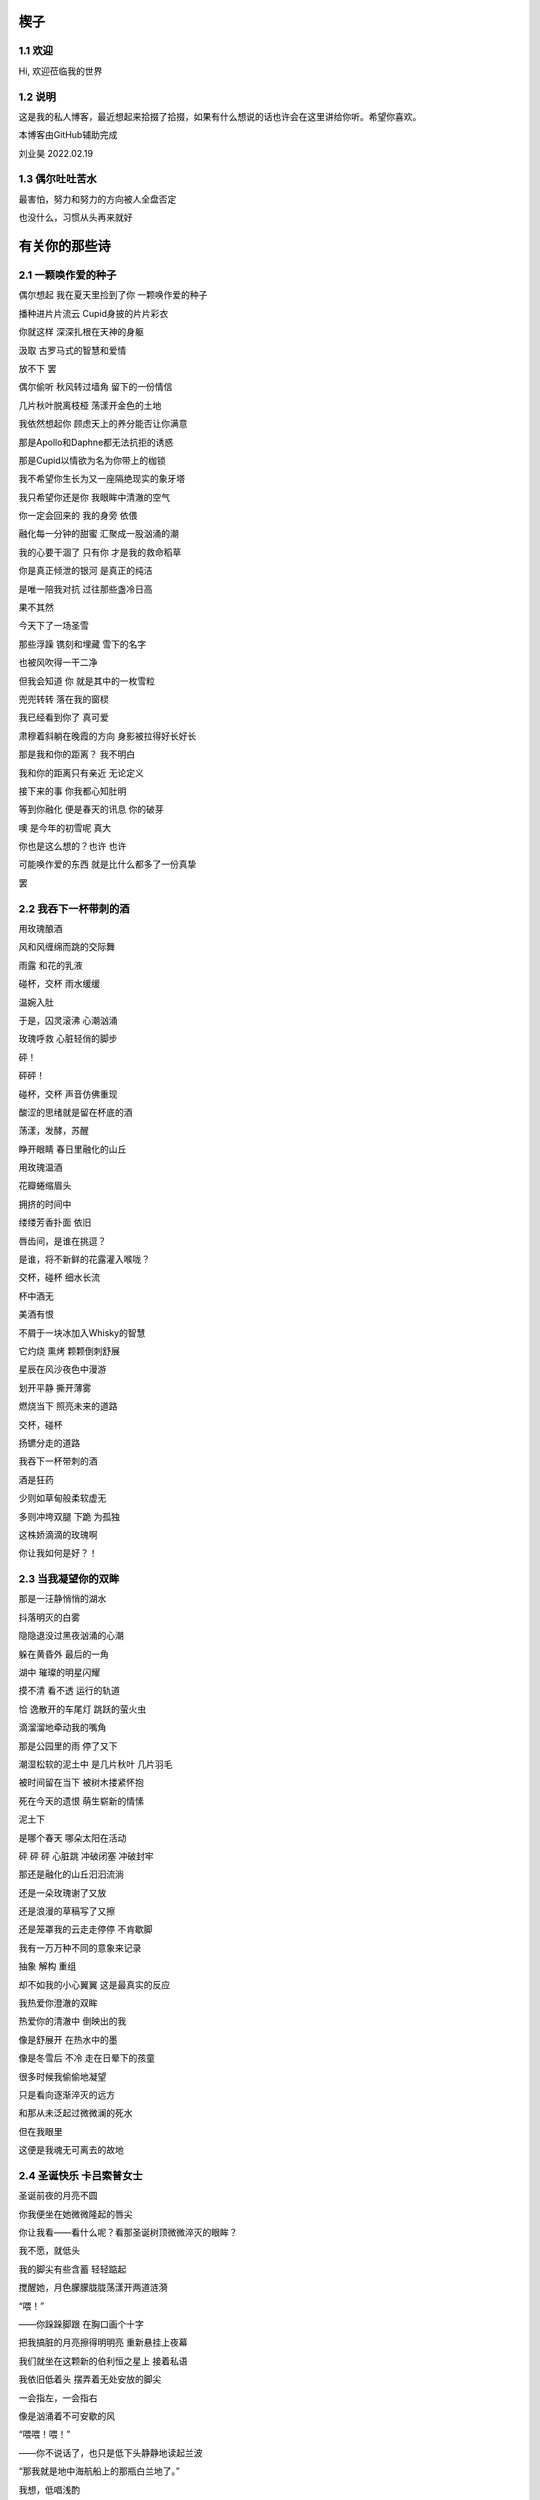 楔子
======================

1.1 欢迎
---------------------

Hi, 欢迎莅临我的世界

1.2 说明
---------------------

这是我的私人博客，最近想起来拾掇了拾掇，如果有什么想说的话也许会在这里讲给你听。希望你喜欢。

本博客由GitHub辅助完成 |logo|

.. |logo| image:: https://help.github.com/assets/images/site/favicon.ico

刘业昊 2022.02.19

1.3 偶尔吐吐苦水
---------------------

最害怕，努力和努力的方向被人全盘否定

也没什么，习惯从头再来就好

有关你的那些诗
======================

2.1 一颗唤作爱的种子
---------------------

偶尔想起 我在夏天里捡到了你 一颗唤作爱的种子

播种进片片流云 Cupid身披的片片彩衣

你就这样 深深扎根在天神的身躯

汲取 古罗马式的智慧和爱情


放不下 罢

偶尔偷听 秋风转过墙角 留下的一份情信

几片秋叶脱离枝桠 荡漾开金色的土地

我依然想起你 顾虑天上的养分能否让你满意

那是Apollo和Daphne都无法抗拒的诱惑

那是Cupid以情欲为名为你带上的枷锁

我不希望你生长为又一座隔绝现实的象牙塔

我只希望你还是你 我眼眸中清澈的空气


你一定会回来的 我的身旁 依偎

融化每一分钟的甜蜜 汇聚成一股汹涌的潮

我的心要干涸了 只有你 才是我的救命稻草

你是真正倾泄的银河 是真正的纯洁

是唯一陪我对抗 过往那些盏冷日高


果不其然

今天下了一场圣雪

那些浮躁 镌刻和埋藏 雪下的名字

也被风吹得一干二净

但我会知道 你 就是其中的一枚雪粒

兜兜转转 落在我的窗棂

我已经看到你了 真可爱

肃穆着斜躺在晚霞的方向 身影被拉得好长好长

那是我和你的距离？ 我不明白

我和你的距离只有亲近 无论定义


接下来的事 你我都心知肚明

等到你融化 便是春天的讯息 你的破芽

噢 是今年的初雪呢 真大

你也是这么想的？也许 也许

可能唤作爱的东西 就是比什么都多了一份真挚

罢


2.2 我吞下一杯带刺的酒
---------------------

用玫瑰酿酒

风和风缠绵而跳的交际舞

雨露 和花的乳液

碰杯，交杯 雨水缓缓

温婉入肚


于是，囚灵滚沸 心潮汹涌

玫瑰呼救 心脏轻俏的脚步

砰！

砰砰！

碰杯，交杯 声音仿佛重现

酸涩的思绪就是留在杯底的酒

荡漾，发酵，苏醒

睁开眼睛 春日里融化的山丘


用玫瑰温酒

花瓣蜷缩眉头

拥挤的时间中

缕缕芳香扑面 依旧

唇齿间，是谁在挑逗？

是谁，将不新鲜的花露灌入喉咙？

交杯，碰杯 细水长流

杯中酒无


美酒有恨

不屑于一块冰加入Whisky的智慧

它灼烧 熏烤 颗颗倒刺舒展

星辰在风沙夜色中漫游

划开平静 撕开薄雾

燃烧当下 照亮未来的道路

交杯，碰杯

扬镳分走的道路


我吞下一杯带刺的酒

酒是狂药

少则如草甸般柔软虚无

多则冲垮双腿 下跪 为孤独

这株娇滴滴的玫瑰啊

你让我如何是好？！


2.3 当我凝望你的双眸
---------------------

那是一汪静悄悄的湖水

抖落明灭的白雾

隐隐退没过黑夜汹涌的心潮

躲在黄昏外 最后的一角

湖中 璀璨的明星闪耀

摸不清 看不透 运行的轨道

恰 逸散开的车尾灯 跳跃的萤火虫

滴溜溜地牵动我的嘴角


那是公园里的雨 停了又下

潮湿松软的泥土中 是几片秋叶 几片羽毛

被时间留在当下 被树木搂紧怀抱

死在今天的遗恨 萌生崭新的情愫

泥土下

是哪个春天 哪朵太阳在活动

砰 砰 砰 心脏跳 冲破闭塞 冲破封牢


那还是融化的山丘汩汩流淌

还是一朵玫瑰谢了又放

还是浪漫的草稿写了又擦

还是笼罩我的云走走停停 不肯歇脚

我有一万万种不同的意象来记录

抽象 解构 重组

却不如我的小心翼翼 这是最真实的反应


我热爱你澄澈的双眸

热爱你的清澈中 倒映出的我

像是舒展开 在热水中的墨

像是冬雪后 不冷 走在日晕下的孩童

很多时候我偷偷地凝望

只是看向逐渐淬灭的远方

和那从未泛起过微微澜的死水

但在我眼里

这便是我魂无可离去的故地


2.4 圣诞快乐 卡吕索普女士
---------------------

圣诞前夜的月亮不圆

你我便坐在她微微隆起的唇尖

你让我看——看什么呢？看那圣诞树顶微微淬灭的眼眸？

我不愿，就低头

我的脚尖有些含蓄 轻轻踮起

搅醒她，月色朦朦胧胧荡漾开两道涟漪


“喂！”

——你跺跺脚跟 在胸口画个十字

把我搞脏的月亮擦得明明亮 重新悬挂上夜幕

我们就坐在这颗新的伯利恒之星上 接着私语

我依旧低着头 摆弄着无处安放的脚尖

一会指左，一会指右

像是汹涌着不可安歇的风


“喂喂！喂！”

——你不说话了，也只是低下头静静地读起兰波

“那我就是地中海航船上的那瓶白兰地了。”

我想，低唱浅酌

不经意瞥到你眉头上的一缕发梢

——“那我就是地中海航船上的那瓶白兰地了。”

我说。那发梢在月光的凝视下缓缓燃烧

我要为它添上一把柴，一定要

圣诞树下的人才能看到 耶和华的神迹降临


“那么，圣诞快乐，卡吕普索女士——”

“喂？！”

几个仓促的发音被潦草地抹去了

你听到了什么？我不知道

我只是让你听

听雪松在煤炉里细细的鼾声

“那么再一次，圣诞快乐，卡吕普索女士——”


2.5 几行（一）
---------------------

一）

 他们说，我写诗的时候很深情
 
其实不是，我只是用笔尖亲吻你的脸颊

只是，我每首诗都是为你而歌


二）

我的笔总是不知落向何处

也许对于我，一个悲观的理想主义者来说

我眼眸中只有几个称得上浪漫的意象

像是秋千，孤独的晃

只待它停了，太阳也换了地方

我才勉勉强强画下它每一次的影子，为你


二点五）

我也许适合写风景

那些，你的一个背影、一缕发丝

或是眼角的一滴泪，就足够形容


三）

周日是我去教堂的日子

不过你来后，我便不去

相比于拥抱十字架，我更愿倒向你张开的双臂


四）

怎样才能梦到你呢？

我不知道，就将你揣到心里

不眠，直到天亮

这样也算是——

就算是梦到你吧


五）

我不愿写情诗

太假。那些诗人对每一滴爱河里的水

都能吟出一首

所以我为你写诗，更像是读诗

娓娓道来，一点又一点 陪我对抗长夜的爱


六）

我还是会写情诗的

“情”       “诗”

你看，这两个字写得多么规范

——骗你的啦！

我只是想让你好好看看我的诗

就像我望着你，一样


七）

“K Nqxg w”

我不能用我的语言（其实是不敢


八）

整理了一些写诗时的感受，放进来

不多，几行而已

本想凑十段来着，不过强扭的瓜不甜

这些，已经是肺腑了

希望读得开心

哦对，还有，新年快乐


2021.12.29


2.6 重逢
---------------------

雪与土地重逢，告别星空

告别一朵灿烂的云

夜晚的城市厚重，尽管是同一杯月影

诗人与画家，喝下的滋味不同

眼中的重逢也并不相同


也许，是恒久的余音 钟表不停

时间是浪漫的笔记

也许，是无趣的寂寞 枯叶不落

明天就是理想的死期


就像，有人把海子的诗放在书柜

有人压在床底

但我不是诗人，也不会画画

我只想目送九个海子消失在山海关

消失在旷野的风

重逢是预约的离别，没有日期


那就再饮一杯月光吧

趁雪未停

醉倒在重逢，在蛊惑人心

但 也只有醉意，让我潦草度日


2.7 几行（二）——这次，写写我自己
---------------------

一）

我喜欢云

即使它的羽翼轻薄

也为我负载着所有难过的雨


二）

没有什么比云更贴近我

受限于风雨，但我鸟瞰整个大地

我死去，也要在润泽里死去


三）

我还很喜欢蓝鲸

蓝鲸是孤独的动物——大海很大，蓝色的地方都是家

自己，也是自己的港湾吧


四）

不过我并不像鲸鱼

——只是有的地方

我还是更像流云

——蓝色依然是我的家


五）

既然我是云，就要有一片天空

——你的眉梢和浅浅的笑


五点五）

突然想到，我们在低谷相遇

那就快点好起来吧，我还是很想见一见你穿校服的样子

让我们在未来重逢


六）

好好吃饭，早睡早起


2022.02.19


2.8 结
---------------------

我亲手为自己打上一个又一个结

——其实会发现

绳结比人更懂偏执

许多日子，红色已经褪尽

连那挂着它的地方也可能不再

绳结不松，不松就是不松

没人和它较劲，只是它担心

担心松开后，没人记得曾经

我就这样，哪怕脸色已经惨白

我依然偏执，勒紧绳结就像

我爹勒紧裤腰带


古人说结绳记事，我也是

这个结是长诗¹的意难平

这个结是老城门²的低吟

但多数的内容已经忘却，或从未开篇

留着它，只是在与力量对峙

只是忘记了打上它的方法


很多次，也想过改变

可镜子留不住东西，纸上无从下笔

那些东西走了，就不回来

还是只有打结，来了

就不再离开


……³

一月，张灯结彩

我也在，我在把你打成一个喜结


¹最近在读《太阳长诗》

²最近在读《城门开》

³最后一段仅你可见


2.9 几行（三）
---------------------

一）

我并非哽咽或无言

只是一阵风恰巧经过而已

二）

诗意并非生活的主旋律

不过还好，还有那些无言却坚定的等待

三）

我知道，寒风中的时间流逝得很慢

那正好，我会一如你

坚定地和你站在一起

四）

我擅长用语言编织天花乱坠的生活

但更重要的是毫不犹豫伸出的那只手

我明白，我一定明白

五）

我有时候看着月亮，会想起你

世上只有一个月亮，我也只有一个你

六）

不要在闪光的时候才看到

要做夜里飘摇却坚定的一朵烛花

七）

还是不要太惦记我啦——

睡前想想吧，好好学习。祝你顺利。

有任何问题欢迎砸向我，这也是我为数不多能为你做的什么了。

一些碎碎念
======================

3.1 关于这个网站
---------------------

其实我很早之前就有建网站的计划——也确实实施过，不过最终都因为疏于打理而告一段落。我建网站的原因很简单，只是因为小时候懒得动笔，脑子里又有很多很多的事却无人可说，就想着有一个自己的博客，可以把想写的东西都写在那里，还没人知道。可惜……长大了有能力建立个人的博客，但越来越沉默寡言，所以之前的网站……大多也只是躺在互联网的角落吃灰，最终不但别人不记得，连我都忘了。
上次你说，分享欲是最高级的浪漫，这话深深刺痛了我。我和你认识也不过一两年光景，细细想来我大多都是扮演着一个旁听者的角色，而你，却是实打实地、事无巨细地和我分享着你的每时每刻。这说明你并不害怕我了解你的一切——无论好坏，无论喜悲——我这才意识到，分享建立在对我最真实的信任和尊重之上，这份信任，这份尊重，恰恰是我最看重的。如此来讲，我不禁头涔涔了，我心安理得地接受着你的一切馈赠，心安理得地接受着你给予我的好运，而我却在躲躲闪闪。这是为了什么？

所以我着手建立这个全新的网站，这次我换了方案，赋予了它崭新的价值，它将永远存在下去。偌大个喧闹的互联网，竟然也有一小块只供你我歇脚的安静地方，不也是美哉？不过还是容许我说一声抱歉，我依然习惯于躲在幕后，不善于分享我的一切——但，这并不代表我没有一个蠢蠢欲动的心！就从这个网站开始吧，让我把我的故事，把你我的故事，好好讲给你听。
就这样，希望你会喜欢。

2022.02.19 永远在这里的刘业昊

3.2 关于爱
---------------------

果然，对你还是生不起气来，只是单纯有些懊悔，和对你较真行为的一种感动……以及一点点无奈。虽然这么说你可能会生气，但我无法隐瞒，有关于“爱”的问题我很重视，这个玩笑换了谁来开都会惹我生气，除了你——因为当我思考这个问题的时候，我突然意识到你不是在开玩笑，你是在实打实地珍惜我的情感。在我初看来，这可能会像孩子气的玩笑，但我相信你不是这么想的，我的承诺如此轻薄，我的感情如此廉价，这是很伤人的事情。

所以我着笔来写这些事情。我不得不强调的是，我认为爱是一种很博大很宽广的东西，它对我的意义和对整个人类的意义是相同的，就像大海——对一滴水和一条河来说，它的意义都是相同的。圣经开篇就说，耶和华因为爱创造了我们，爱是世界的起源；我们相识相爱，创造生命的辉煌和生命的延续，爱是我们的起源；我们可以对自己喜欢的东西，无论是文学艺术，无论是某种宠物，可以对他们大声的说出爱来，爱是我们生活的起源；我们也可以对老师，对父母，对帮助过我们的朋友，哪怕是一个陌生人，大声的说出我爱你，爱是爱的起源......所以爱是这个世界上最不会骗人的东西了，就像你能在大海里面找到形态各异的水滴，你可以在爱这个大圈子里面收获属于自己的一份。

如果是别人，以一种狭窄的方式来定义我的爱，那绝对会影响我的心情。但你的行为不同于此，你理所当然的有权利发起一场关于爱的讨论。这更让我认识了我的爱依然不够，依然是浅薄的，依然没有做到普适天下。其实不知不觉，提到这些问题的时候，我不再想到你，我只是想你。与你谈心是滋润心田的最好方式，是沐浴神性的捷径。每次和你探讨这类比较抽象的东西，都会勾起新的一轮我自己对自己的审视与忏悔。所以感谢你，感谢你。

最后，还是想说声抱歉，抱歉为你带来一个并不完美的早上。对不起。愿你快乐，永远快乐。

2022.02.22

（补：毕竟是2.22嘛，我就轻轻跟你说一句吧——爱你）


3.3 假如，我将要去加拿大
---------------------

实话实说，我是有点渴望去国外看一看，去国外学习的，但当这么一个机会突然降临到我头上的时候，我反而有点不知所措。一月份的时候，我被一个学长拉着参加了UTS附中的面试，稀里糊涂的我们俩都过了，校方让我们去准备一下SSAT的考试，如果事情顺利，明年的话我们就很可能在加拿大了。我的学长明年就高三了，很可惜加拿大的高中对外国学生的招生只到11年级，所以他可能赶不上，但我不得不好好考虑考虑这个问题。一切都很突然，一个机会突然摆在你面前的时候，你反而不知道怎么去接受。

去国外留学的好处显而易见，更自由的学术氛围，更利于口语学习的交流环境，以及高概率考上北美名校的机会，这些对我来讲吸引力还是很大的，而且我也确实很想去外国看一看，人不能一辈子活在墙里，出去走走没什么不好。

当然，去加拿大也会带来很多其他的问题，第一就是高昂的学费，一年的花费可能会在50到60万左右，即使我爸支持的话，我心里也会很愧疚，不能我一个人在国外逍遥，我们一家子在国内勒紧裤腰带生活。第二就是加拿大这个国家……我并不喜欢，我其实根本就不想去北美，而且当你突然意识到你可能要离你所有的朋友亲人而去，孤身在异乡生活的时候，太恐怖了，太可怕了，太孤独了。

真是些无聊枯燥而又折磨人的思考。

不管怎么说，如果我有时间的话，SSAT考试还是要稍微准备准备的，它9000多个词的考试大纲对我来说有很大难度，权当是学英语了（

眼下的事我也明白，说这么多其实只是逃避，但中考不会逃避我，总会来的。中考一切顺利。就这样。

噢对，如果你看到的话，能跟我说说你的想法吗？谢谢。

2022.02.23


3.4 关于一首古早的诗
---------------------

天涯思念不胜情，风雨萧萧两鬓成。

若问故人何处是，鹧鸪声里暮云生。

去年暑假写的……这首诗一直没发，因为感觉确实有点为赋新词强说愁了）

不过我那个时候每天都处于一种求而不得的痛苦中，写出这种感情基调的作品......可能也不奇怪（

3.5 关于我的脾气
---------------------

我的脾气根本就不小。

其实，别人每次跟我生气，我起码都会委屈一阵。也许我就是一个固执的人，我不太愿意相信自己的错误，所以无论怎样都不肯轻易服软。

也可能正是因为这样，从小到大我的人缘可谓是糟糕至极，不想的话可能没有意识到，但只要一回忆就会发现，我一二年级的时候好像真的是一个朋友都没有，我对那段时间的美好记忆似乎是零，但随随便便就能想起来一些不愉快的经历。

可能之前觉得没什么，因为两句怄气的话失去什么也就失去了。但随着年龄的增大，我不得不尽力隐藏自己的坏脾气，试着去交往，去和别人友好的互动。但是我脾气依然很大，一口气悬在心里怎么样也咽不下去。所以一路磕磕绊绊，又失去了很多人。

现在你说我脾气好，其实我心里十分不安，我确实不太容易动怒了，但这只是克制，并非完全的释然。而我又是惹人生气这方面的天才，我说不好我又会失去什么——尤其是害怕说错什么话惹你不开心，哄也哄不好，毕竟我也不是没干过这样的蠢事。

所以我说话会越来越少，甚至有时候会过分客套，我不知道亲切的底线在哪里，我不知道轻浮的底线在哪里，只能尽全力远离。

不过现在的进步在于，我会在委屈之后忏悔了。我说的话，做的事，愚蠢不堪。

每每惹了你生气，这种愧疚会更加强烈。你总是讨我开心的，我却总是用各种各样的方式辜负你的热情。我怎么就那么倔强呢......我很怕有一天你会受不了我这种情商的低谷，离开而另觅他处。

越写越乱了。只是希望，这些话能警醒我自己吧。对于你，我很抱歉，我总是看不懂你的心思——即使看懂了，也总按照自己意愿行事。祝你快乐，如果生气的话请来找我，不要和自己过不去了......

今天的诗，晚安，再次祝你快乐

风吹白杨枝，春光欲老时。

东君于我厚，昨夜酒盈卮。

2022.03.12

3.6 想起去年夏天
---------------------

去年的暑假绝对是属于一个多愁善感的我的。那段时间我读了很多书，听了很多歌，也写了很多。如果没记错的话，那段时间我最喜欢干的事就是听着朴树的首专读村上春树。日子很长，路还要走，有些迷茫，但并不算无所适从。也是从那个时候，开始喜欢海，重新开始读现代诗，开始摆弄吉他......真的很美好。

翻到了那时候录的《那些花儿》，真是怀念：https://music.163.com/#/program?id=2499681330

3.7 关于我的变化
---------------------

不得不承认的是，自一月二号以后，我确实变得越来越开朗了。我开始融入我身边的人群，我找到了更合适的社交距离，可以比较合适的加入一段谈话……而这些，我想，要归功于你。

就像流水，它之所以能够长流，不仅仅是因为它自己，更是因为春天给予它温暖，给予它融化的力量。正如你对我一样。

第二就是，我开始喜欢上写古诗词了。也许是日久生情，还算稳定的写作让我逐渐喜欢上了斟酌的过程。其实我之前并非不喜欢古诗词，只是有些迂腐的东西并不愿过分接触，但像辛弃疾这种我十分仰慕的词人，我依然会拜读模仿。最近的写作让我更愿意去了解更多的作家。有时候写着写着，脑海里突然蹦出来一个字或半句诗，也许就是哪个前辈冥冥之间的点拨。这种过程很有成就感，也很奇妙。

总之，这两个月以来我感受到了无以言说的幸福，快乐，成长……谢谢你，璨璨。

2022.03.17

3.8 我不再想起你，我只是想你
---------------------

有些惊讶于这两天的多愁善感，我总觉得我并不是一个会时时将别人惦记在心头的人，但这两天我就是控制不住的去想你，去回忆每一个我窥见到的背影。有时候我躺在床上，就会觉得自己是一阵风，轻轻撩拨开云雾的轻纱，以见天空的面庞——其实并不一定是面庞，哪怕一个淡淡的剪影就够了。我就是这么想你，思念很浅，但就像最后一口酒一样，一直咽不下喉咙。

这两天我的生活也是一团糟，各种不如意的事情都找上门来。我突然发现我很容易被某个不经意的话打动，反正我也很容易被某个不经意的话惹怒。这两天就是很委屈，明明自己什么都做了，但没有回报不说，还要承受其重。来自各方的压力，无论是老师家长，无论是学习生活，积累的多了，总会在一瞬间爆发。其实也没什么，并不会有什么太过激的表现，就是，很无力，很空虚，想瘫在椅子上然后什么都不去想，就让那些烂摊子和我一样烂下去吧。

总归是不能……在这种时刻，我依然淡淡地牵挂着你，我并非想起你的温柔，以抚平我的心，我只是想你，依然是一种很纯真的思念。那时我突然意识到，你好像已经超越了我的存在，成为另一部分无法被撼动的什么，哪怕我这里再怎么乱。

周一的深夜，我不知怀着怎么样的心情写下了一大串无厘头的文字，仅你可见。我真的不知道我当时怀的是什么心态，我并不想让我的坏心情影响到你，但我又总觉得我应该跟你说点什么……我与自己的对话，你也应该在场，就是这样。

最后，几天了都没写诗......补一首吧！

一片相思在心头，两地分隔不知愁。

梦里依稀是昨夜，醒来又见月如钩。

晚安~

2022.03.23

一些......我喜欢的文字
======================

4.1 我是你流浪过的一个地方（第二节、第十一节）——海桑
---------------------

我没有找到你我碰见你了

我没有想到你我看见你了

我看见你了，你还能往哪儿跑呢

你是我今生今世最大的意外

这不是在梦里，也不是在画里

你和我携手同行

走进落日与大地的亲吻

天地如此宁静，我听见了

我心如此感恩，你听见了吗

你就说吧说吧，今晚我住在哪儿呢

瞧你的长发森林你的明眸流水

都是我的家


......


我从遥远的时间回来

我从孤单的地平线回来

回到我原本在的地方，不再远行

——这是我的家。

我不再追求幸福，我就是幸福

我不再想象生活，我着手生活

没你在时我想你，有你在时我看着你

哦，原来这就是我吗

每一件和你有关的小事情都让我心动

当你和我说话，当你没和我说话

我都掩饰不住心中莫名的欢乐


4.2 爱情故事——北岛
---------------------

毕竟，只有一个世界

为我们准备了成熟的夏天

我们却按成年人的规则

继续着孩子的游戏

不在乎倒在路旁的人

也不在乎搁浅的船


然而，造福于恋人的阳光

也在劳动者的脊背上

铺下漆黑而疲倦的夜晚

即使在约会的小路上

也会有仇人的目光相遇时

降落的冰霜


这不再是一个简单的故事

在这个故事里

有我和你，还有很多人


4.3  Song ——Christina Georgina Rossetti （徐志摩译）
---------------------

When I am dead, my dearest, 
当我死去的时候亲爱的

Sing no sad songs for me; 
你别为我唱悲伤的歌

Plant thou no roses at my head, 
我坟上不必安插蔷薇

Nor shady cypress tree. 
也无需浓荫的柏树

Be the green grass above me 
让盖着我的轻轻的草

With showers and dewdrops wet; 
淋着雨也沾着露珠

And if thou wilt, remember, 
假如你愿意请记着我

And if thou wilt, forget. 
要是你甘心忘了我

I shall not see the shadows,
我再不见地面的青荫　

I shall not feel the rain; 
觉不到雨露的甜蜜

I shall not hear the nightingale 
再听不到夜莺的歌喉　 

Sing on as if in pain. 
在黑夜里倾吐悲啼

And dreaming through the twilight 
在悠久的昏暮中迷惘

That doth not rise nor set, 
阳光不升起也不消翳 

Haply I may remember, 
我也许，也许我记得你

And haply may forget. 
我也许，我也许忘记 

这里是罗大佑的版本，好听：https://music.163.com/song?id=109279&userid=1354718312

作为60天的纪念！我也把它唱给你听，3月2日就可以打开啦：https://music.163.com/#/program?id=2498793915

愿你开心，愿你天天开心

彩蛋
======================

5.1恭喜你发现彩蛋！
---------------------

请快速滑动——
L4evelkC

L4evelkC

L4evelkC

L4evelkC

L4evelkC

L4evelkC

L4evelkC

L4evelkC

L4evelkC

L4evelkC

L4evelkC

L4evelkC

L4evelkC

L4evelkC

L4evelkC

L4evelkC

L4evelkC

L4evelkC

L4evelkC

L4evelkC

L4evelkC

L4evelkC

L4evelkC

 L4evelkC

  L4evelkC

   L4evelkC

    L4evelkC

     L4evelkC

      L4evelkC

       L4evelkC

        L4evelkC

         L4evelkC

          L4evelkC

           L4evelkC

            L4evelkC

             L4evelkC

              L4evelkC

               L4evelkC

                L4evelkC

                 L4evelkC

                  L4evelkC

                   L4evelkC

                    L4evelkC

                    L4evelkC

                   L4evelkC

                  L4evelkC

                 L4evelkC

                L4evelkC

               L4evelkC

              L4evelkC

             L4evelkC

            L4evelkC

           L4evelkC

          L4evelkC

         L4evelkC

        L4evelkC

       L4evelkC

      L4evelkC

     L4evelkC

    L4evelkC

   L4evelkC

  L4evelkC

 L4evelkC

L4evelkC

L4evelkC

 L4evelkC

  L4evelkC

   L4evelkC

    L4evelkC

     L4evelkC

      L4evelkC

       L4evelkC

        L4evelkC

         L4evelkC

          L4evelkC

           L4evelkC

            L4evelkC

             L4evelkC

              L4evelkC

               L4evelkC

                L4evelkC

                 L4evelkC

                  L4evelkC

                   L4evelkC

                    L4evelkC

                    L4evelkC

                   L4evelkC

                  L4evelkC

                 L4evelkC

                L4evelkC

               L4evelkC

              L4evelkC

             L4evelkC

            L4evelkC

           L4evelkC

          L4evelkC

         L4evelkC

        L4evelkC

       L4evelkC

      L4evelkC

     L4evelkC

    L4evelkC

   L4evelkC

  L4evelkC

 L4evelkC

L4evelkC

L4evelkC

L4evelk C

L4evelk  C

L4evelk   C

L4evelk    C

L4evel k    C

L4evel  k    C

L4evel   k    C

L4evel    k    C

L4eve l    k    C

L4eve  l    k    C

L4eve   l    k    C

L4eve    l    k    C

L4ev e    l    k    C

L4ev  e    l    k    C

L4ev   e    l    k    C

L4ev    e    l    k    C

L4e v    e    l    k    C

L4e  v    e    l    k    C

L4e   v    e    l    k    C

L4e    v    e    l    k    C

L4 e    v    e    l    k    C

L4  e    v    e    l    k    C

L4   e    v    e    l    k    C

L4    e    v    e    l    k    C

L 4    e    v    e    l    k    C

L  4    e    v    e    l    k    C

L   4    e    v    e    l    k    C

L    4    e    v    e    l    k    C

 L    4    e    v    e    l    k    C

  L    4    e    v    e    l    k    C

   L    4    e    v    e    l    k    C

    L    4    e    v    e    l    k    C

     L    4    e    v    e    l    k   C

      L    4    e    v    e    l    k  C

       L    4    e    v    e    l    k C

        L    4    e    v    e    l    kC

         L    4    e    v    e    l   kC

          L    4    e    v    e    l  kC

           L    4    e    v    e    l kC

            L    4    e    v    e    lkC

             L    4    e    v    e   lkC

              L    4    e    v    e  lkC

               L    4    e    v    e lkC

                L    4    e    v    elkC

                 L    4    e    v   elkC

                  L    4    e    v  elkC

                   L    4    e    v elkC

                    L    4    e    velkC

                     L    4    e   velkC

                      L    4    e  velkC

                       L    4    e velkC

                        L    4    evelkC

                         L    4   evelkC

                          L    4  evelkC

                           L    4 evelkC

                            L    4evelkC

                             L   4evelkC

                              L  4evelkC

                               L 4evelkC

                                L4evelkC

                                L4evelkC

                                L4evelkC

                                L4evelkC

                                L4evelkC

                                L4evelkC

                                L4evelkC

                                L4evelkC

                                L4evelkC

                                L4evelkC

                               L4e v elkC

                              L4e  v  elkC

                             L4e   v   elkC

                            L4e    v    elkC

                           L4e     v     elkC

                          L4e      v      elkC

                         L4e       v       elkC

                        L4e        v        elkC

                       L4e         v         elkC

                      L4e          v          elkC

                      L4e         v           elkC

                      L4e        v            elkC

                      L4e       v             elkC

                      L4e        v            elkC

                      L4e         v           elkC

                      L4e          v          elkC

                      L4e           v         elkC

                      L4e            v        elkC

                      L4e             v       elkC

                      L4e            v        elkC

                      L4e           v         elkC

                      L4e          v          elkC

                      L4e         v           elkC

                      L4e        v            elkC

                      L4e       v             elkC

                      L4e        v            elkC

                      L4e         v           elkC

                      L4e          v          elkC

                      L4e           v         elkC

                      L4e            v        elkC

                      L4e             v       elkC

                      L4e            v        elkC

                      L4e           v         elkC

                      L4e          v          elkC

                       L4e         v         elkC

                        L4e        v        elkC

                         L4e       v       elkC

                          L4e      v      elkC

                           L4e     v     elkC

                            L4e    v    elkC

                             L4e   v   elkC

                              L4e  v  elkC

                               L4e v elkC

                                L4evelkC

                                L4evelkC

                                L4evelkC

                                L4evelkC

                                L4evelkC

                               L4evelkC

                              L4evelkC

                             L4evelkC

                            L4evelkC

                           L4evelkC

                          L4evelkC

                         L4evelkC

                        L4evelkC

                       L4evelkC

                      L4evelkC

                     L4evelkC

                    L4evelkC

                   L4evelkC

                  L4evelkC

                 L4evelkC

                L4evelkC

               L4evelkC

              L4evelkC

             L4evelkC

            L4evelkC

           L4evelkC

          L4evelkC

         L4evelkC

        L4evelkC

       L4evelkC

      L4evelkC

     L4evelkC

    L4evelkC

   L4evelkC

  L4evelkC

 L4evelkC

L4evelkC

 L4evelkC

  L4evelkC

   L4evelkC

    L4evelkC

     L4evelkC

    L 4evelkC

   L  4evelkC

  L   4evelkC

 L    4evelkC

L     4evelkC

L    4 evelkC

L   4  evelkC

L  4   evelkC

L 4    evelkC

L4     evelkC

L4    e velkC

L4   e  velkC

L4  e   velkC

L4 e    velkC

L4e     velkC

L4e    v elkC

L4e   v  elkC

L4e  v   elkC

L4e v    elkC

L4ev     elkC

L4ev    e lkC

L4ev   e  lkC

L4ev  e   lkC

L4ev e    lkC

L4eve     lkC

L4eve    l kC

L4eve   l  kC

L4eve  l   kC

L4eve l    kC

L4evel     kC

L4evel    k C

L4evel   k  C

L4evel  k   C

L4evel k    C

L4evelk     C

L4evelk    C 

L4evelk   C  

L4evelk  C   

L4evelk C    

L4evelkC     

L4evelkC

CL4evelk

kCL4evel

lkCL4eve

elkCL4ev

velkCL4e

evelkCL4

4evelkCL

L4evelkC

CL4evelk

kCL4evel

lkCL4eve

elkCL4ev

velkCL4e

evelkCL4

4evelkCL

L4evelkC

CL4evelk

kCL4evel

lkCL4eve

elkCL4ev

velkCL4e

evelkCL4

4evelkCL

L4evelkC

L4evelkC

 L4evelkC

  L4evelkC

   L4evelkC

    L4evelkC

     L4evelkC

      L4evelkC

       L4evelkC

        L4evelkC

         L4evelkC

          L4evelkC

         L4ev  elkC

        L4ev    elkC

       L4ev      elkC

      L4ev        elkC

     L4ev          elkC

    L4ev            elkC

   L4ev              elkC

  L4ev                elkC

 L4ev                  elkC

L4ev                    elkC

 L4ev                  elkC

  L4ev                elkC

   L4ev              elkC

    L4ev            elkC

     L4ev          elkC

      L4ev        elkC

       L4ev      elkC

        L4ev    elkC

         L4ev  elkC

          L4evelkC

           L4eelkC

            L4elkC

             LelkC

              elkC

             elkCv

            elkCev

           elkC4ev

          elkCL4ev

         elkC  L4ev

        elkC    L4ev

       elkC      L4ev

      elkC        L4ev

     elkC          L4ev

    elkC            L4ev

   elkC              L4ev

  elkC                L4ev

 elkC                  L4ev

elkC                    L4ev

 elkC                  L4ev

  elkC                L4ev

   elkC              L4ev

    elkC            L4ev

     elkC          L4ev

      elkC        L4ev

       elkC      L4ev

        elkC    L4ev

         elkC  L4ev

          elkCL4ev

           elkL4ev

            elL4ev

             eL4ev

              L4ev

             L4evC

            L4evkC

           L4evlkC

          L4evelkC

         L4ev  elkC

        L4ev    elkC

       L4ev      elkC

      L4ev        elkC

     L4ev          elkC

    L4ev            elkC

   L4ev              elkC

  L4ev                elkC

 L4ev                  elkC

L4ev                    elkC

 L4ev                  elkC

  L4ev                elkC

   L4ev              elkC

    L4ev            elkC

     L4ev          elkC

      L4ev        elkC

       L4ev      elkC

        L4ev    elkC

         L4ev  elkC

          L4evelkC

           L4eelkC

            L4elkC

             LelkC

              elkC

             elkCv

            elkCev

           elkC4ev

          elkCL4ev

         elkC  L4ev

        elkC    L4ev

       elkC      L4ev

      elkC        L4ev

     elkC          L4ev

    elkC            L4ev

   elkC              L4ev

  elkC                L4ev

 elkC                  L4ev

elkC                    L4ev

 elkC                  L4ev

  elkC                L4ev

   elkC              L4ev

    elkC            L4ev

     elkC          L4ev

      elkC        L4ev

       elkC      L4ev

        elkC    L4ev

         elkC  L4ev

          elkCL4ev

           elkL4ev

            elL4ev

             eL4ev

              L4ev

             L4evC

            L4evkC

           L4evlkC

          L4evelkC

          L4evelkC

          L4evelkC

          L4evelkC

          L4evelkC

          L4evelkC

          L4evelkC

          L4evelkC

          L4evelkC

          L4evelkC

          L4evelkC

          L4evelkC

         L4evelkC

        L4evelkC

       L4evelkC

      L4evelkC

     L4evelkC

    L4evelkC

   L4evelkC

  L4evelkC

 L4evelkC

L4evelkC

L4evelkC

L4evelkC

L4evelkC

L4evelkC

L4evelkC

L4evelkC

L4evelkC

L4evelkC

L4evelkC

L4evelkC

L4evelkC

L4evelkC

L4evelkC

L4evelkC

L4evelkC

L4evelkC

L4evelkC

L4evelkC

L4evelkC

L4evelkC

L4evelkC

L4evelkC

L4evelkC

L4evelkC

L4evelkC

L4evelkC

L4evelkC

L4evelkC

L4evelkC

L4evelkC

L4evelkC

L4evelkC

L4evelkC

L4evelkC




